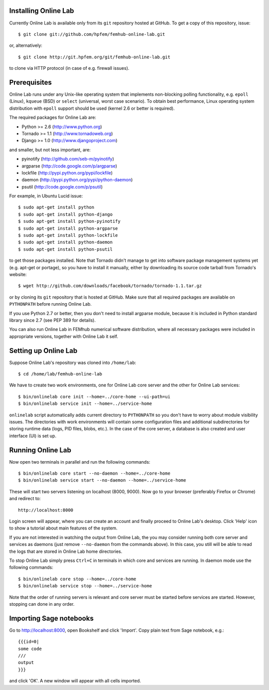 
Installing Online Lab
=====================

Currently Online Lab is available only from its ``git`` repository
hosted at GitHub. To get a copy of this repository, issue::

    $ git clone git://github.com/hpfem/femhub-online-lab.git

or, alternatively::

    $ git clone http://git.hpfem.org/git/femhub-online-lab.git

to clone via HTTP protocol (in case of e.g. firewall issues).

Prerequisites
=============

Online Lab runs under any Unix-like operating system that implements
non-blocking polling functionality, e.g. ``epoll`` (Linux), ``kqueue``
(BSD) or ``select`` (universal, worst case scenario). To obtain best
performance, Linux operating system distribution with ``epoll`` support
should be used (kernel 2.6 or better is required).

The required packages for Online Lab are:

* Python >= 2.6 (http://www.python.org)
* Tornado >= 1.1 (http://www.tornadoweb.org)
* Django >= 1.0 (http://www.djangoproject.com)

and smaller, but not less important, are:

* pyinotify (http://github.com/seb-m/pyinotify)
* argparse (http://code.google.com/p/argparse)
* lockfile (http://pypi.python.org/pypi/lockfile)
* daemon (http://pypi.python.org/pypi/python-daemon)
* psutil (http://code.google.com/p/psutil)

For example, in Ubuntu Lucid issue::

    $ sudo apt-get install python
    $ sudo apt-get install python-django
    $ sudo apt-get install python-pyinotify
    $ sudo apt-get install python-argparse
    $ sudo apt-get install python-lockfile
    $ sudo apt-get install python-daemon
    $ sudo apt-get install python-psutil

to get those packages installed. Note that Tornado didn't manage to get
into software package management systems yet (e.g. apt-get or portage),
so you have to install it manually, either by downloading its source
code tarball from Tornado's website::

    $ wget http://github.com/downloads/facebook/tornado/tornado-1.1.tar.gz

or by cloning its ``git`` repository that is hosted at GitHub. Make sure
that all required packages are available on ``PYTHONPATH`` before running
Online Lab.

If you use Python 2.7 or better, then you don't need to install argparse
module, because it is included in Python standard library since 2.7 (see
PEP 389 for details).

You can also run Online Lab in FEMhub numerical software distribution,
where all necessary packages were included in appropriate versions,
together with Online Lab it self.

Setting up Online Lab
=====================

Suppose Online Lab's repository was cloned into ``/home/lab``::

    $ cd /home/lab/femhub-online-lab

We have to create two work environments, one for Online Lab core server
and the other for Online Lab services::

    $ bin/onlinelab core init --home=../core-home --ui-path=ui
    $ bin/onlinelab service init --home=../service-home

``onlinelab`` script automatically adds current directory to ``PYTHONPATH``
so you don't have to worry about module visibility issues. The directories
with work environments will contain some configuration files and additional
subdirectories for storing runtime data (logs, PID files, blobs, etc.). In
the case of the core server, a database is also created and user interface
(UI) is set up.

Running Online Lab
==================

Now open two terminals in parallel and run the following commands::

    $ bin/onlinelab core start --no-daemon --home=../core-home
    $ bin/onlinelab service start --no-daemon --home=../service-home

These will start two servers listening on localhost (8000, 9000). Now
go to your browser (preferably Firefox or Chrome) and redirect to::

    http://localhost:8000

Login screen will appear, where you can create an account and finally
proceed to Online Lab's desktop. Click 'Help' icon to show a tutorial
about main features of the system.

If you are not interested in watching the output from Online Lab, the
you may consider running both core server and services as daemons
(just remove ``--no-daemon`` from the commands above). In this case,
you still will be able to read the logs that are stored in Online Lab
home directories.

To stop Online Lab simply press ``Ctrl+C`` in terminals in which
core and services are running. In daemon mode use the following
commands::

    $ bin/onlinelab core stop --home=../core-home
    $ bin/onlinelab service stop --home=../service-home

Note that the order of running servers is relevant and core server
must be started before services are started. However, stopping can
done in any order.

Importing Sage notebooks
========================

Go to http://localhost:8000, open Bookshelf and click 'Import'. Copy
plain text from Sage notebook, e.g.::

    {{{id=0|
    some code
    ///
    output
    }}}

and click 'OK'. A new window will appear with all cells imported.

